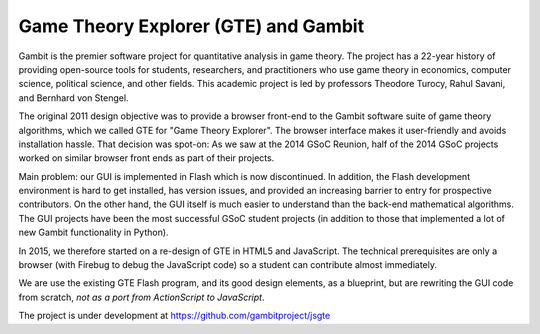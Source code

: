 Game Theory Explorer (GTE) and Gambit
=====================================

Gambit is the premier software project for quantitative
analysis in game theory. The project has a 22-year history
of providing open-source tools for students, researchers,
and practitioners who use game theory in economics, computer
science, political science, and other fields. This academic
project is led by professors Theodore Turocy, Rahul Savani,
and Bernhard von Stengel.

The original 2011 design objective was to provide a browser front-end to
the Gambit software suite of game theory algorithms, which we called GTE for 
"Game Theory Explorer".
The browser interface makes it user-friendly and avoids installation hassle.
That decision was spot-on: As we saw at the 2014 GSoC Reunion,
half of the 2014 GSoC projects worked on similar browser front ends as
part of their projects.

Main problem: our GUI is implemented in Flash which is now discontinued.
In addition, the Flash development environment is hard to get installed, has
version issues, and provided an increasing barrier to entry for
prospective contributors.
On the other hand, the GUI itself is much easier to understand than the
back-end mathematical algorithms.
The GUI projects have been the most successful GSoC student projects (in
addition to those that implemented a lot of new Gambit functionality in
Python).

In 2015, we therefore started on a re-design of GTE in HTML5 and JavaScript.
The technical prerequisites are only a browser (with Firebug to debug the
JavaScript code) so a student can contribute almost immediately.

We are use the existing GTE Flash program, and its good design elements, as
a blueprint, but are rewriting the GUI code from scratch, *not as a port from
ActionScript to JavaScript*.

The project is under development at
https://github.com/gambitproject/jsgte

